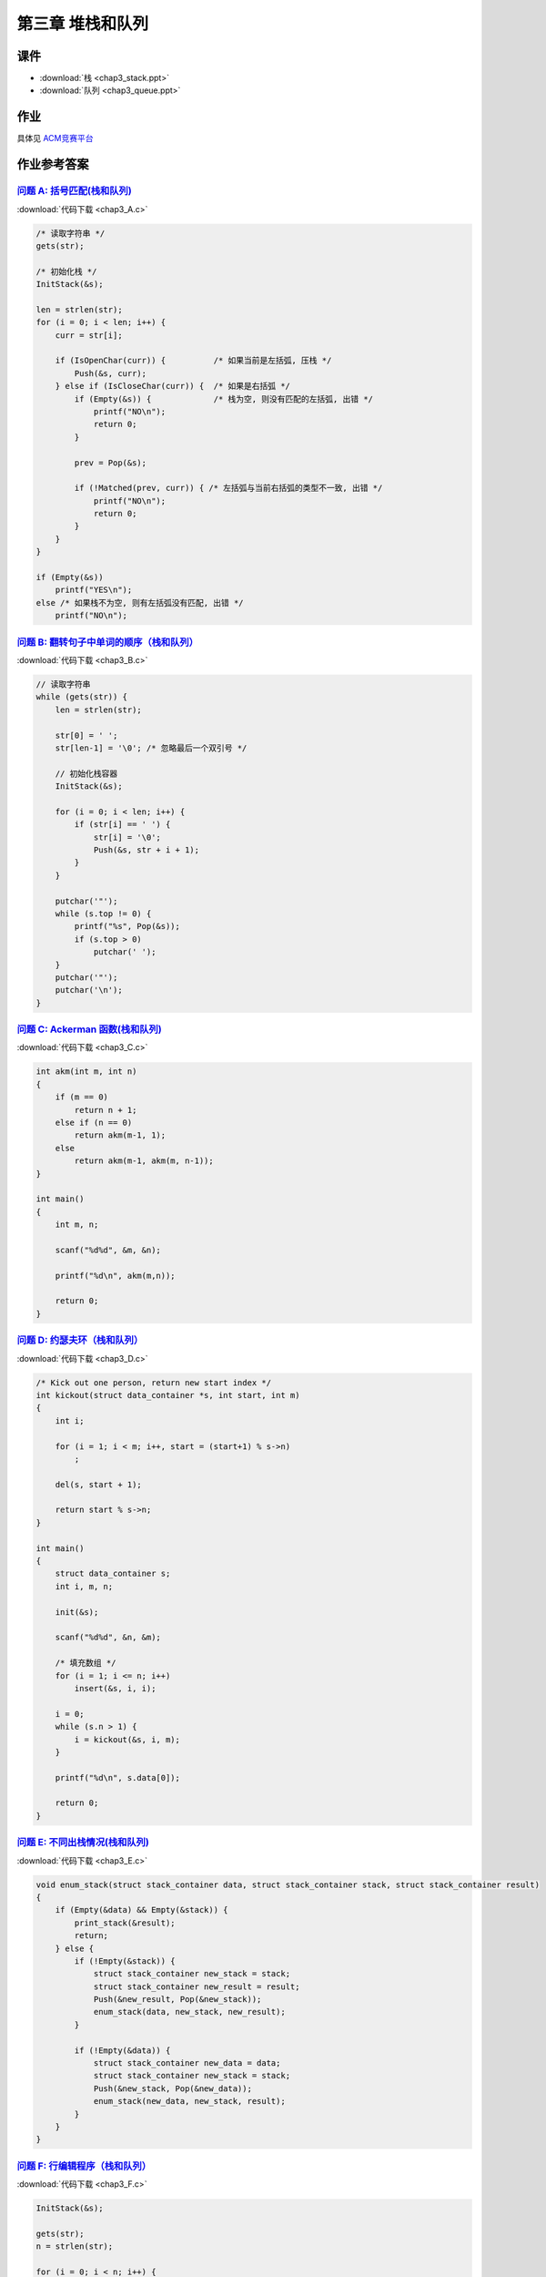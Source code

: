 *****************
第三章 堆栈和队列
*****************

课件
====

* :download:`栈 <chap3_stack.ppt>`
* :download:`队列 <chap3_queue.ppt>`

作业
=====

具体见 `ACM竞赛平台 <http://acm.zjgsu.edu.cn/JudgeOnline/contest.php?cid=1596>`_

作业参考答案
============


`问题 A: 括号匹配(栈和队列) <http://acm.zjgsu.edu.cn/JudgeOnline/problem.php?cid=1596&pid=0>`_
----------------------------------------------------------------------------------------------

:download:`代码下载 <chap3_A.c>`

.. code-block:: c

    /* 读取字符串 */
    gets(str);

    /* 初始化栈 */
    InitStack(&s);

    len = strlen(str);
    for (i = 0; i < len; i++) {
        curr = str[i];

        if (IsOpenChar(curr)) {          /* 如果当前是左括弧, 压栈 */
            Push(&s, curr);
        } else if (IsCloseChar(curr)) {  /* 如果是右括弧 */
            if (Empty(&s)) {             /* 栈为空, 则没有匹配的左括弧, 出错 */
                printf("NO\n");
                return 0;
            }

            prev = Pop(&s);

            if (!Matched(prev, curr)) { /* 左括弧与当前右括弧的类型不一致, 出错 */
                printf("NO\n");
                return 0;
            }
        }
    }

    if (Empty(&s))
        printf("YES\n");
    else /* 如果栈不为空, 则有左括弧没有匹配, 出错 */
        printf("NO\n");


`问题 B: 翻转句子中单词的顺序（栈和队列） <http://acm.zjgsu.edu.cn/JudgeOnline/problem.php?cid=1596&pid=1>`_
-------------------------------------------------------------------------------------------------------------

:download:`代码下载 <chap3_B.c>`

.. code-block:: c

    // 读取字符串
    while (gets(str)) {
        len = strlen(str);

        str[0] = ' ';
        str[len-1] = '\0'; /* 忽略最后一个双引号 */

        // 初始化栈容器
        InitStack(&s);

        for (i = 0; i < len; i++) {
            if (str[i] == ' ') {
                str[i] = '\0';
                Push(&s, str + i + 1);
            }
        }

        putchar('"');
        while (s.top != 0) {
            printf("%s", Pop(&s));
            if (s.top > 0)
                putchar(' ');
        }
        putchar('"');
        putchar('\n');
    }


`问题 C: Ackerman 函数(栈和队列)  <http://acm.zjgsu.edu.cn/JudgeOnline/problem.php?cid=1596&pid=2>`_
-----------------------------------------------------------------------------------------------------

:download:`代码下载 <chap3_C.c>`

.. code-block:: c

    int akm(int m, int n)
    {
        if (m == 0)
            return n + 1;
        else if (n == 0)
            return akm(m-1, 1);
        else
            return akm(m-1, akm(m, n-1));
    }

    int main()
    {
        int m, n;

        scanf("%d%d", &m, &n);

        printf("%d\n", akm(m,n));

        return 0;
    }


`问题 D: 约瑟夫环（栈和队列） <http://acm.zjgsu.edu.cn/JudgeOnline/problem.php?cid=1596&pid=3>`_
-------------------------------------------------------------------------------------------------

:download:`代码下载 <chap3_D.c>`

.. code-block:: c

    /* Kick out one person, return new start index */
    int kickout(struct data_container *s, int start, int m)
    {
        int i;

        for (i = 1; i < m; i++, start = (start+1) % s->n)
            ;

        del(s, start + 1);

        return start % s->n;
    }

    int main()
    {
        struct data_container s;
        int i, m, n;

        init(&s);

        scanf("%d%d", &n, &m);

        /* 填充数组 */
        for (i = 1; i <= n; i++)
            insert(&s, i, i);

        i = 0;
        while (s.n > 1) {
            i = kickout(&s, i, m);
        }

        printf("%d\n", s.data[0]);

        return 0;
    }



`问题 E: 不同出栈情况(栈和队列) <http://acm.zjgsu.edu.cn/JudgeOnline/problem.php?cid=1596&pid=4>`_
---------------------------------------------------------------------------------------------------

:download:`代码下载 <chap3_E.c>`

.. code-block:: c

    void enum_stack(struct stack_container data, struct stack_container stack, struct stack_container result)
    {
        if (Empty(&data) && Empty(&stack)) {
            print_stack(&result);
            return;
        } else {
            if (!Empty(&stack)) {
                struct stack_container new_stack = stack;
                struct stack_container new_result = result;
                Push(&new_result, Pop(&new_stack));
                enum_stack(data, new_stack, new_result);
            }

            if (!Empty(&data)) {
                struct stack_container new_data = data;
                struct stack_container new_stack = stack;
                Push(&new_stack, Pop(&new_data));
                enum_stack(new_data, new_stack, result);
            }
        }
    }

`问题 F: 行编辑程序（栈和队列） <http://acm.zjgsu.edu.cn/JudgeOnline/problem.php?cid=1596&pid=5>`_
---------------------------------------------------------------------------------------------------

:download:`代码下载 <chap3_F.c>`

.. code-block:: c

    InitStack(&s);

    gets(str);
    n = strlen(str);

    for (i = 0; i < n; i++) {
        if (str[i] == '#')
            Pop(&s);
        else if (str[i] == '@')
            Clear(&s);
        else
            Push(&s, str[i]);
    }

    for (i = 0; i < s.top; i++)
        putchar(s.data[i]);

    putchar('\n');


可视化演示
==========

* `堆栈(数组实现) <http://www.cs.usfca.edu/~galles/visualization/StackArray.html>`_
* `堆栈(链表实现) <http://www.cs.usfca.edu/~galles/visualization/StackLL.html>`_
* `队列(数组实现) <http://www.cs.usfca.edu/~galles/visualization/QueueArray.html>`_
* `队列(链表实现) <http://www.cs.usfca.edu/~galles/visualization/QueueLL.html>`_
* `递归求阶乘 <http://www.cs.usfca.edu/~galles/visualization/RecFact.html>`_
* `递归反转字符串 <http://www.cs.usfca.edu/~galles/visualization/RecReverse.html>`_
* `递归求N皇后问题 <http://www.cs.usfca.edu/~galles/visualization/RecQueens.html>`_

代码下载
========

栈
--

* :download:`顺序表实现 <stack.c>`
* :download:`链表实现 <stack_list.c>`
* :download:`递归函数 <recursive_function.c>`
* :download:`汉诺塔 <hanoi.c>`

队列
----

* :download:`顺序表实现 <queue.c>`
* :download:`循环队列 <cycle_queue.c>`
* :download:`循环队列(带溢出判断) <cycle_queue2.c>`
* :download:`杨辉三角 <yangHui_triangle.c>`
